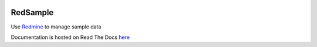 .. image:: https://travis-ci.org/necrolyte2/redsample.svg
    :target: https://travis-ci.org/necrolyte2/redsample

.. image:: https://coveralls.io/repos/necrolyte2/redsample/badge.svg?branch=master
    :target: https://coveralls.io/r/necrolyte2/redsample?branch=master

.. image:: https://badge.fury.io/py/redsample.svg
    :target: https://badge.fury.io/py/redsample

.. image:: https://readthedocs.org/projects/redsample/badge/?version=latest
    :target: https://readthedocs.org/projects/redsample/?badge=latest
    :alt: Documentation Status

RedSample
=========

Use `Redmine <http://www.redmine.org>`_ to manage sample data

Documentation is hosted on Read The Docs `here <http://redsample.readthedocs.org>`_
